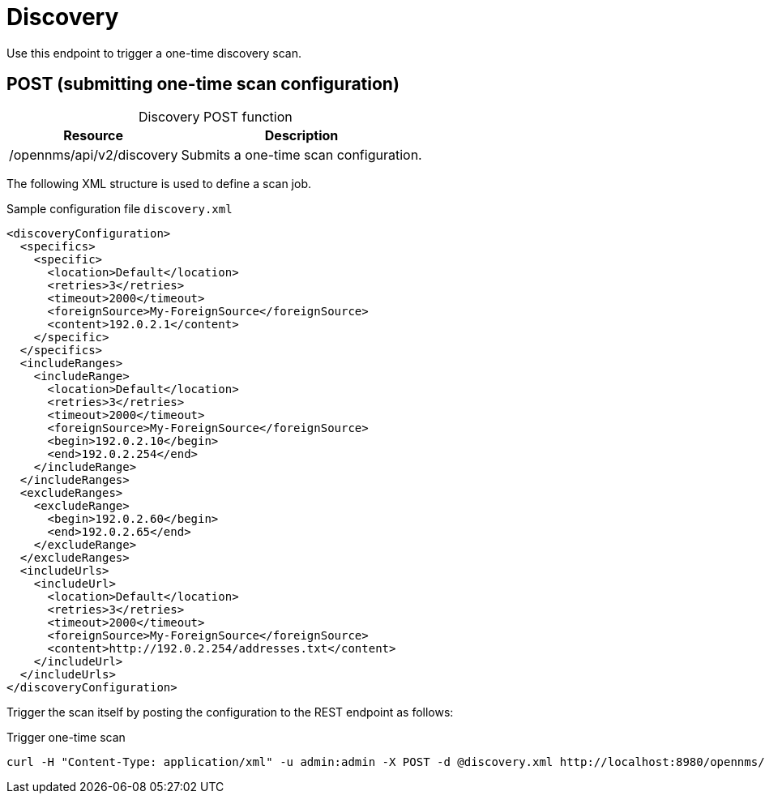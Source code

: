 
= Discovery

Use this endpoint to trigger a one-time discovery scan.

== POST (submitting one-time scan configuration)

[caption=]
.Discovery POST function
[options="autowidth"]
|===
| Resource  | Description

| /opennms/api/v2/discovery
| Submits a one-time scan configuration.
|===

The following XML structure is used to define a scan job.

.Sample configuration file `discovery.xml`
[source,XML]
----
<discoveryConfiguration>
  <specifics>
    <specific>
      <location>Default</location>
      <retries>3</retries>
      <timeout>2000</timeout>
      <foreignSource>My-ForeignSource</foreignSource>
      <content>192.0.2.1</content>
    </specific>
  </specifics>
  <includeRanges>
    <includeRange>
      <location>Default</location>
      <retries>3</retries>
      <timeout>2000</timeout>
      <foreignSource>My-ForeignSource</foreignSource>
      <begin>192.0.2.10</begin>
      <end>192.0.2.254</end>
    </includeRange>
  </includeRanges>
  <excludeRanges>
    <excludeRange>
      <begin>192.0.2.60</begin>
      <end>192.0.2.65</end>
    </excludeRange>
  </excludeRanges>
  <includeUrls>
    <includeUrl>
      <location>Default</location>
      <retries>3</retries>
      <timeout>2000</timeout>
      <foreignSource>My-ForeignSource</foreignSource>
      <content>http://192.0.2.254/addresses.txt</content>
    </includeUrl>
  </includeUrls>
</discoveryConfiguration>
----

Trigger the scan itself by posting the configuration to the REST endpoint as follows:

.Trigger one-time scan
[source, bash]
----
curl -H "Content-Type: application/xml" -u admin:admin -X POST -d @discovery.xml http://localhost:8980/opennms/api/v2/discovery
----
